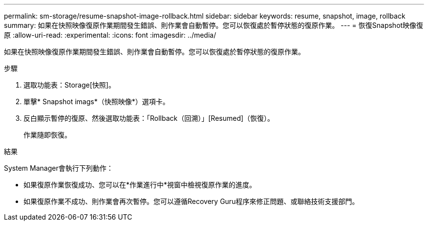 ---
permalink: sm-storage/resume-snapshot-image-rollback.html 
sidebar: sidebar 
keywords: resume, snapshot, image, rollback 
summary: 如果在快照映像復原作業期間發生錯誤、則作業會自動暫停。您可以恢復處於暫停狀態的復原作業。 
---
= 恢復Snapshot映像復原
:allow-uri-read: 
:experimental: 
:icons: font
:imagesdir: ../media/


[role="lead"]
如果在快照映像復原作業期間發生錯誤、則作業會自動暫停。您可以恢復處於暫停狀態的復原作業。

.步驟
. 選取功能表：Storage[快照]。
. 單擊* Snapshot imags*（快照映像*）選項卡。
. 反白顯示暫停的復原、然後選取功能表：「Rollback（回溯）」[Resumed]（恢復）。
+
作業隨即恢復。



.結果
System Manager會執行下列動作：

* 如果復原作業恢復成功、您可以在*作業進行中*視窗中檢視復原作業的進度。
* 如果復原作業不成功、則作業會再次暫停。您可以遵循Recovery Guru程序來修正問題、或聯絡技術支援部門。

